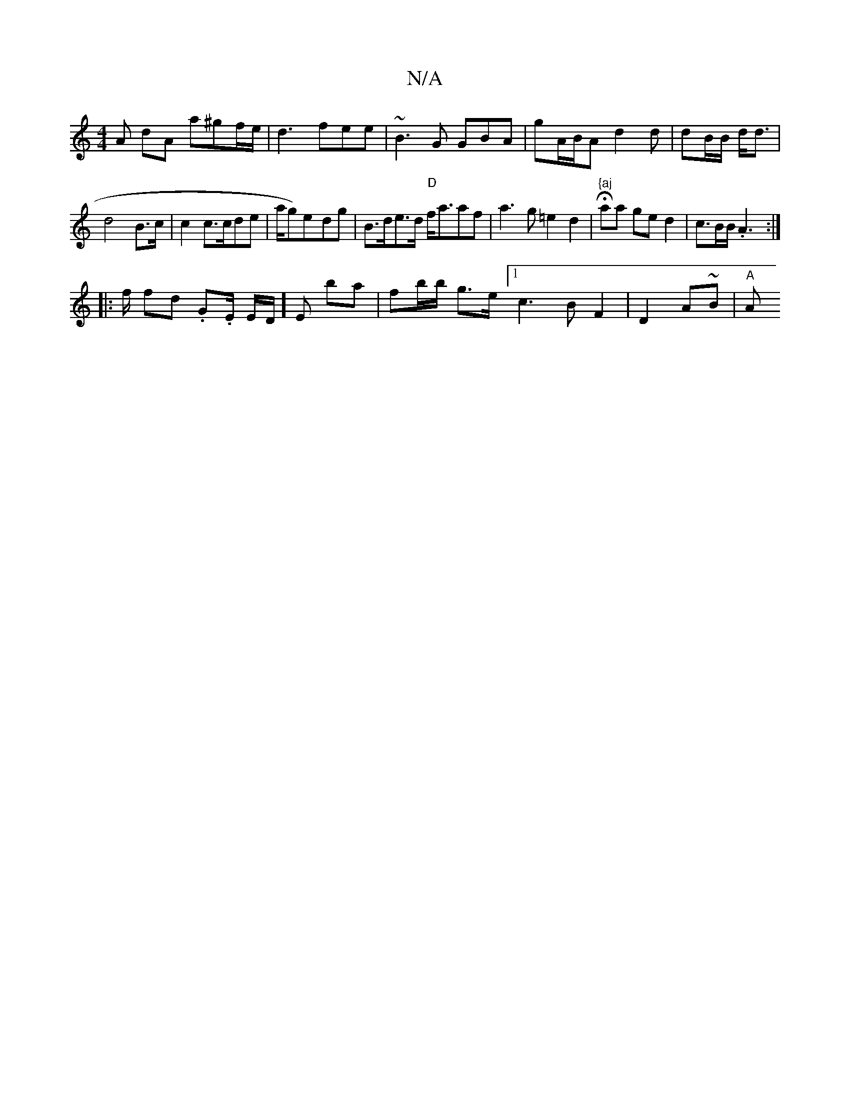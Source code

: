 X:1
T:N/A
M:4/4
R:N/A
K:Cmajor
A dA a^gf/e/ |d3 fee | ~B3 G GBA | gA/B/A d2 d|dB/B/ d<d |
d4 B>c|c2 c3/c/de| Ia/g)e-dg|B>de>d "D"f<aaf|a3g =e2d2|"{aj"Haa ge d2|c>BB<.A2:|
|:f/2 fd .G.E/ E/2D/2] En ba|fb/b/ g>e [1 c3B F2|D2 A~B|"A"A